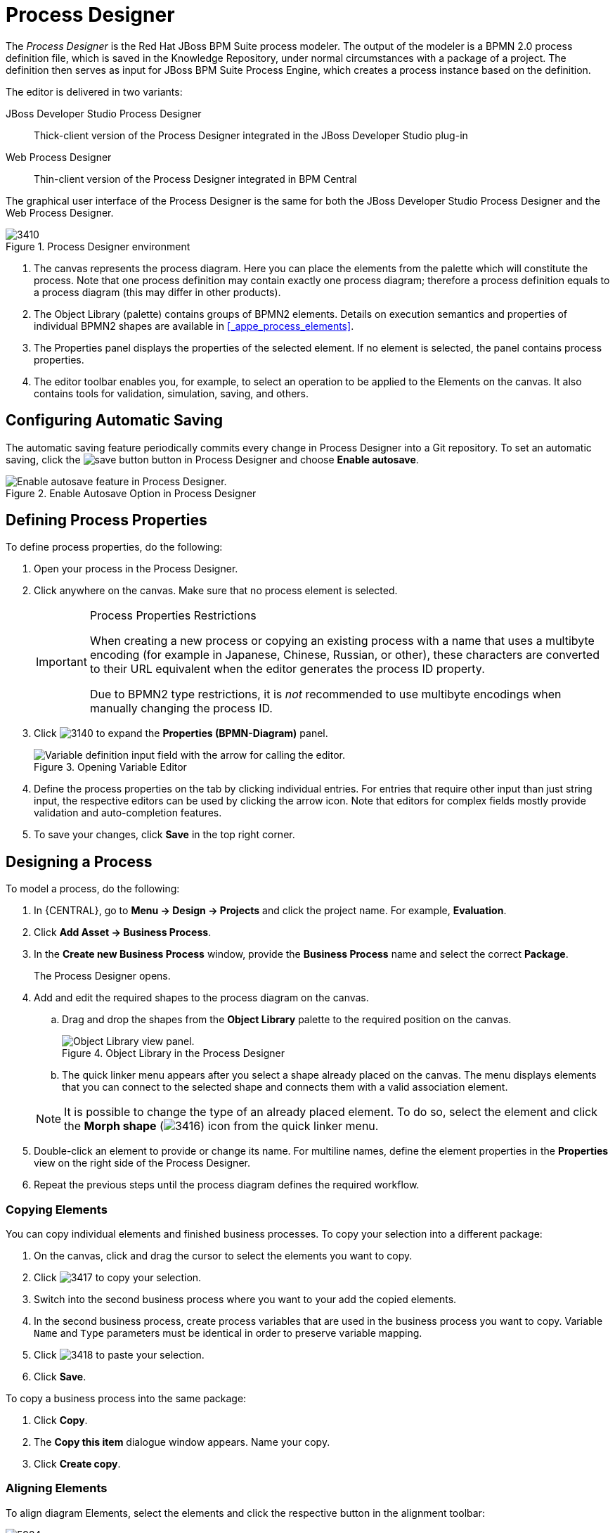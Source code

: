 [id='_chap_process_designer']
= Process Designer


The [term]_Process Designer_ is the Red Hat JBoss BPM Suite process modeler.
The output of the modeler is a BPMN 2.0 process definition file, which is saved in the Knowledge Repository, under normal circumstances with a package of a project.
The definition then serves as input for JBoss BPM Suite Process Engine, which creates a process instance based on the definition.

The editor is delivered in two variants:

JBoss{nbsp}Developer{nbsp}Studio Process Designer::
Thick-client version of the Process Designer integrated in the JBoss{nbsp}Developer{nbsp}Studio
plug-in

Web Process Designer::
Thin-client version of the Process Designer integrated in BPM Central


The graphical user interface of the Process Designer is the same for both the JBoss{nbsp}Developer{nbsp}Studio
 Process Designer and the Web Process Designer.

.Process Designer environment
image::3410.png[]

. The canvas represents the process diagram. Here you can place the elements from the palette which will constitute the process.
Note that one process definition may contain exactly one process diagram; therefore a process definition equals to a process diagram (this may differ in other products).
. The Object Library (palette) contains groups of BPMN2 elements.
Details on execution semantics and properties of individual BPMN2 shapes are available in <<_appe_process_elements>>.
. The Properties panel displays the properties of the selected element. If no element is selected, the panel contains process properties.
+
. The editor toolbar enables you, for example, to select an operation to be applied to the Elements on the canvas. It also contains tools for validation, simulation, saving, and others.

[id='_configuring_automatic_saving']
== Configuring Automatic Saving


The automatic saving feature periodically commits every change in Process Designer into a Git repository.
To set an automatic saving, click the image:save-button.png[] button in Process Designer and choose *Enable autosave*.

.Enable Autosave Option in Process Designer
image::5216.png[Enable autosave feature in Process Designer.]


[id='_defining_process_properties']
== Defining Process Properties

To define process properties, do the following:

. Open your process in the Process Designer.
. Click anywhere on the canvas. Make sure that no process element is selected.
+
[IMPORTANT]
.Process Properties Restrictions
====
When creating a new process or copying an existing process with a name that uses a multibyte encoding (for example in Japanese, Chinese, Russian, or other), these characters are converted to their URL equivalent when the editor generates the process ID property.

Due to BPMN2 type restrictions, it is _not_ recommended to use multibyte encodings when manually changing the process ID.
====
. Click image:3140.png[] to expand the *Properties (BPMN-Diagram)* panel.
+
.Opening Variable Editor
image::3415.jpg[Variable definition input field with the arrow for calling the editor.]
. Define the process properties on the tab by clicking individual entries. For entries that require other input than just string input, the respective editors can be used by clicking the arrow icon. Note that editors for complex fields mostly provide validation and auto-completion features.
. To save your changes, click *Save* in the top right corner.

[id='_sect_designing_a_process']
== Designing a Process


To model a process, do the following:

. In {CENTRAL}, go to *Menu -> Design -> Projects* and click the project name. For example, *Evaluation*.
 . Click *Add Asset → Business Process*.
 . In the *Create new Business Process* window, provide the *Business Process* name and select the correct *Package*.
+
The Process Designer opens.
. Add and edit the required shapes to the process diagram on the canvas.
+
.. Drag and drop the shapes from the *Object Library* palette to the required position on the canvas.
+

.Object Library in the Process Designer
image::5217.png[Object Library view panel.]
.. The quick linker menu appears after you select a shape already placed on the canvas. The menu displays elements that you can connect to the selected shape and connects them with a valid association element.

+

[NOTE]
====
It is possible to change the type of an already placed element.
To do so, select the element and click the *Morph shape* (image:3416.png[]) icon from the quick linker menu.
====
. Double-click an element to provide or change its name. For multiline names, define the element properties in the *Properties* view on the right side of the Process Designer.
. Repeat the previous steps until the process diagram defines the required workflow.

=== Copying Elements

You can copy individual elements and finished business processes. To copy your selection into a different package:

. On the canvas, click and drag the cursor to select the elements you want to copy.
. Click image:3417.png[] to copy your selection.
. Switch into the second business process where you want to your add the copied elements.
. In the second business process, create process variables that are used in the business process you want to copy. Variable `Name` and `Type` parameters must be identical in order to preserve variable mapping.
. Click image:3418.png[] to paste your selection.
. Click *Save*.

To copy a business process into the same package:

. Click *Copy*.
. The *Copy this item* dialogue window appears. Name your copy.
. Click *Create copy*.

[id='_aligning_elements']
=== Aligning Elements


To align diagram Elements, select the elements and click the respective button in the alignment toolbar:


image::5924.png[]

* *Bottom*: the selected elements will be aligned with the element located at the lowest position
* *Middle*: the selected elements will be aligned to the middle relative to the highest and lowest element
* *Top*: the selected elements will be aligned with the element located at the highest position
* *Left*: the selected elements will be aligned with the leftmost element
* *Center*: the selected elements will be aligned to the center relative to the leftmost and rightmost element
* *Right*: the selected elements will be aligned with the rightmost element


Note that dockers of Connection elements are not influenced by aligning and you might need to remove them.

[id='_solving_overlapping_of_elements']
=== Changing Element Layering


To change the element layering, select the required element or a group of elements and click the image:layering-button.png[]
 button in the Process Designer toolbar.
Choose one of the following options:

* image:bring-to-front.png[]*Bring To Front*: bring the selected element to the foreground of the uppermost layer.
* image:bring-to-back.png[]*Bring To Back*: send the selected element to the background of the lowest layer.
* image:bring-forward.png[]*Bring Forward*: bring the selected element to the foreground by one layer.
* image:bring-backward.png[]*Bring Backward*: send the selected element to the background by one layer.


Note that the connection elements are not influenced by the layering and remain always visible.

[id='_bending_connection_elements']
=== Bending Connection Elements


You can bend the connection elements and create angles in your business process. To do so, click and drag the connection element in the desired angle and direction. You can also straighten a bent connection in the same manner, that is clicking on the bent angle and dragging it back to make a straight line.

image:0011.png[]

[id='_resizing_elements']
=== Resizing Elements


To resize Elements on the canvas, select the element, and click and pull the blue arrow displayed in the upper left or lower right corner of the element.

To make the size of multiple elements identical, select the Elements and then click the image:5922.png[] icon in the toolbar and then click on *Alignment Same Size*: all Elements will be resized to the size of the largest selected Element.

Note that only Activity Elements can be resized.

[id='_grouping_elements']
=== Grouping Elements

To create and manage an element group:

. Select the elements on the canvas.
. Click *Groups all selected shapes* (image:5220.png[]) to group the elements.
. Click *Deletes the group of all selected shapes* (image:5221.png[]) to ungroup the elements.


[id='_locking_elements']
=== Locking Elements


When you lock process model elements, the elements cannot be edited or moved.

* To lock the elements, select the elements and click *Lock Elements* (image:5222.png[]).
* To unlock the elements, select the elements and click *Unlock Elements* (image:5223.png[]).


[id='_changing_the_color_scheme']
=== Changing Color Scheme


Color schemes define the colors used for individual process elements in a diagram.

Color schemes are stored in the `themes.json`
 file, which is located in the `global`
 directory of each repository.

.Procedure: Adding New Color Scheme
. Locate your project in the *Project Explorer* and switch to the *Repository View* by clicking the image:settings-button.png[] button.
. Open the `global` directory.
. Locate and open the `themes.json` file.
. Click *Download*.
+
The file is downloaded to your computer. You can now open the file in a text editor and update it locally. Note that it is not possible to update the file directly in {CENTRAL}.
. Upload the updated file. Click *Choose file...* (image:choose-file-button.png[]), select the `themes.json` file and click *Upload* (image:upload-button.png[]).
+
In order to be able to use the new color schemes, you have to reload the browser.


To apply a new color scheme or any other defined scheme, click the image:5224.png[] button in the Process Designer toolbar and select one of the available color schemes from the drop-down menu.

[id='_recording_local_history']
=== Recording local history


Local history keeps track of any changes you apply to your process model to allow you to restore any previous status of the process model. By default, this feature is turned off.

To turn on local history recording, click the *Local History* image:5225.png[] button and select *Enable Local History* entry.
From this menu, you can also display the local history records and apply the respective status to the process as well as disable the feature or clear the current local history log.

[id='_enlarging_and_shriking_canvas']
=== Enlarging and shrinking canvas


To change the size of the canvas, click the respective yellow arrow on the canvas edge.

[id='_validating_a_process']
=== Validating a Process


Process validation can be set up to be continuous or to be only immediate.

To validate your process model continuously, click the *Validate*
 (image:3137.png[]) button in the toolbar of the Process Designer with the process and click *Start Validating*.
If validation errors have been detected, the elements with errors are highlighted in orange.
Click on the invalid element on the canvas to display a dialog with the summary of its validation errors.
To disable continuous validation, click the *Validate*
 (image:3137.png[]) button in the toolbar of the Process Designer with the process and click *Stop Validating*.

Also note that errors on the element properties are visualized in further details in the Properties view of the respective element.

If you want to display the validation errors and not to keep the validation feature activated, click the *Validate*
 (image:3137.png[]) button in the toolbar of the Process Designer with the process and click *View all issues*.

Additionally after you save your process, any validation errors are also displayed in the *Messages* view.

.Stopping continuous validation
image::3138.png[]


=== Correcting Invalid Processes


If your process is invalid and the Process Designer is unable to render it in the designer canvas, you can open the process in XML format and make the necessary corrections.

. In the Project view of the Project Explorer, select your Project and open the process.
+
If the process is valid, the Process Designer opens process diagram on the canvas.
+
If the process is invalid, you will see the following prompt:
+
image::Invalid_Process_Error_Prompt.png[]
. Click *OK*.
+
The invalid process opens as XML in a text editor in the Process Designer.
. You can restore previous correct version of the process by selecting the version either from the *Latest Version* drop-down menu or from the *Overview* tab.
+
Alternatively, you can edit the XML to correct the business process and click *Save*.
+
You can now open the valid process and view it as a diagram on the canvas.


[id='_exporting_a_process1']
== Exporting Process


To export your process definition into one of the supported formats (PNG, PDF, BPMN2, JSON, SVG, or ERDF), do the following:

. In {CENTRAL}, go to *Menu -> Design -> Projects* and click the project name. For example, *Evaluation*.
. Open your process in *Process Designer*.
. Click the image:export-icon.png[] button and choose one of the following options:
+


image::5923.png[]

* *Share Process Image*: generates a PNG file into the repository and provides the ability to insert it in an HTML page using generated HTML tag.
* *Share Process PDF*: generates a PDF file into the repository and provides the ability to insert it in an HTML page using generated HTML tag.
+
Note that Internet Explorer 11 does not support PDF objects in HTML.
* *Download Process PNG*: generates a PNG file into the repository and the browser starts downloading the file.
* *Download Process PDF*: generates a PDF file into the repository and the browser starts downloading the file.
* *Download Process SVG*: generates an SVG file into the repository and the browser starts downloading the file.
* *View Process Sources*: opens the *Process Sources* dialog box that contains the BPMN2, JSON, SVG, and ERDF source codes. You can download BPMN2 files by clicking *Download BPMN2* at the top. Pressing CTRL+a enables you to select the source code in a particular format, while pressing CTRL+f enables the find tool (use `/re/_SYNTAX_` for a regexp search).
+


image::5925.png[]


[id='_sect_process_elements']
== Process Elements

[id='_process_elements']
=== Generic Properties of Visualized Process Elements


All process elements have the following visualization properties, which can be defined in their *Properties* tab:

Background::
The background color of the element in the diagram

Border color::
The border color of the element in the diagram

Font color::
The color of the font in the element name

Font size::
The size of the font in the element name

Name::
The element name displayed on the BPMN diagram

[id='_defining_process_elements_properties']
=== Defining Process Element Properties


All process elements, including the process, contain a set of properties that define the following:

* _Core_ properties, which include properties such as the name, data set, scripts, and others.
* _Extra_ properties, which include the properties necessary for element execution (see <<_appe_process_elements>>), data mapping (variable mapping) and local variable definitions (see <<_sect_globals>>), and properties that represent an extension of the jBPM engine, such as ``onExitAction``, documentation, and similar.
* _Graphical_ properties, which include graphical representation of elements (such as colors, or text settings).
* _Simulation_ properties, which are used by the simulation engine.


In element properties of the String type, use `#{expression}` to embed a value.
The value will be retrieved on element instantiation, and the substitution expression will be replaced with the result of calling the [method]``toString()`` method on the variable defined in the expression.

Note that the expression can be the name of a variable, in which case it resolves to the value of the variable, but more advanced MVEL expressions are possible as well, for example ``#{person.name.firstname}``.


To define element properties, do the following:

. Open the process definition in the Process Designer.
. On the canvas, select an element.
. Click image:3140.png[] in the upper right corner of the Process Designer to display the *Properties* view.
. In the displayed Properties view, click the property value fields to edit them. Note that where applicable, you can click the drop-down arrow and the relevant value editor appears in a new dialog box.
. Click *Save* in the upper right corner and fill out the *Save this item* dialogue to save your changes.


[id='_sect_save_point']
== Business Process Save Points


To ensure the engine will save the state of the process, a save point is created before the following nodes:

* Catch event
* Human tasks
* Every node marked `Is Async`

Asynchronous continuation allows process designers to decide what activities should be executed asynchronously without any additional work. To mark a node as asynchronous:

.Procedure: Define a Service Task as Asynchronous
. Open the *Properties* menu on the right side of the business process screen.
. Select Service Task you want to make asynchronous in the Process Modelling window.
. Under the *Extra Properties* menu, set the *Is Async* option to ``true``.


The `Is Async` feature is available for all task types (Service, Send, Receive, Business Rule, Script, and User Tasks), subprocesses (embedded and reusable), and multi-instance task and subprocesses. When marked `Is Async`, the node execution is started in a separate thread.

When the engine encounters one of the save point nodes, the transaction is commited into the database before continuing with the execution. This ensures that the state of the process is saved.

[NOTE]
====
Asynchronous processing relies on Executor Service component, which must be configured and running. If you are using {PRODUCT} in the embedded mode, additional steps will be required depending on how you utilize the {PRODUCT} API.

For fully asynchronous workflow execution, use the {KIE_SERVER} configured with JMS Queues.
====

[id='_sect_forms']
== Forms


A _form_ is a layout definition for a page (defined as HTML) that is displayed as a dialog window to the user on:

* Process instantiation
* Task instantiation


The form is then respectively called a _process form_ or a _task form_. Forms acquire data from a human user for both the process instance execution, or the task instance execution:

* A process form can take as its input and output process variables.
* A task form can take as its input Data Input Assignment variables with assignment defined, and as its output Data Output Assignments with assignment defined.

For example:

* With a process form, a user can provide the input parameters needed for process instantiation.
* With a task form, you can use a Human Task to provide input for further process execution.

The input is then mapped to the task using the data input assignment, which you can then use inside of a task. When the task is completed, the data is mapped as a data output assignment to provide the data to the parent process instance. For further information, see <<_sect_assignment>>.

=== Defining Process form


A process form is a form that is displayed at process instantiation to the user who instantiated the process.

To create a process form, do the following:

. Open your process definition in the Process Designer.
. In the editor toolbar, click the *Form*(image:3412.png[]) icon and then *Edit Process Form*.
. Select the editor to use to edit the form. Note that this document deals only with the *Graphical Modeler* option.


Note that the Form is created in the root of your current Project and is available from any other process definitions in the Projects.

[id='_defining_task_form']
=== Defining Task form


A task form is a form that is displayed at User Task instantiation, that is, when the execution flow reaches the task, to the Actor of the User Task.


To create a task form, do the following:

. Open your process definition with the User Task in the Process Designer.
. Select the task on the canvas and click the *Edit Task Form* (image:3412.png[]) in the User Task menu.
. In the displayed Form Editor, define the task form.


[id='_defining_forms']
=== Defining form fields


Once you have created a form definition, you need to define its content: that is its fields and the data they are bound to.
You can add either the pre-defined field types to your form, or define your own data origin and use the custom field types in your form definition.

[NOTE]
====
Automatic form generation is not recursive, which means that when custom data objects are used, only the top-level form is generated (no subforms). The user is responsible for creating forms that represent the custom data objects and link them to the parent form.
====

[id='_sect_form_modeler']
== Form Modeler

Red{nbsp}Hat JBoss{nbsp}BPM{nbsp}Suite provides a custom editor for defining forms called Form Modeler.

Form Modeler includes the following key features:

* Form Modeling WYSIWYG UI for forms
* Form autogeneration from data model / Java objects
* Data binding for Java objects
* Formula and expressions
* Customized forms layouts
* Forms embedding

Form Modeler comes with predefined field types, such as `Short Text`, `Long Text`, or `Integer`, which you place onto the canvas to create a form.
In addition to that, Form Modeler also enables you to create custom types based on data modeler classes, Java classes (must be on the classpath), or primitive Java data types.
For this purpose, the *Form data origin* tab contains three options: *From Basic type*, *From Data Model*, and *From Java Class*.


Use the *Add fields by origin* tab visible in the following figure to select fields based on their source.


.Adding fields by origin
image::5011.png[]

To view and add Java classes created in Data Modeler in Form Modeler, go to section *Form data origin* and select the *From Data Model* option shown in the following figure.




.Adding classes from data model
image::5010.png[]

You can adjust the form layout using the *Form Properties* tab that contains a *Predefined* layout selected by default, as well as a *Custom* option.

When a task or process calls a form, it sends the form a map of objects, which include local variables of the process or task.
Also, when the form is completed, a map is sent back to the process or task with the data acquired in the form.
The form assigns this output data to the local variables of the task or process, and the output data can therefore be further processed.

=== Creating a Form in Form Modeler


To create a new form in Form Modeler, do the following:

. In {CENTRAL}, go to *Menu -> Design -> Projects* and click the project name. For example, *Evaluation*.
. On the perspective menu, select *New Item* -> *Form*.
. In the *Create New Form* dialog window, enter the name of your form in *Resource Name*, select the package, and click *OK*.
. Click *Add Asset* -> *Form*.
. In the *Create new Form* dialog window, enter the *Name* of your form, select the package, and click *OK*.

The newly created form will open up. You can add various fields to it when you select the *Add fields by type* option on the Form Modeler tab.
Use the image:4975.png[] button to place the field types onto the canvas, where you can modify them. To modify the field types, use the icons that display when you place the cursor over a field: *First*, *Move field*, *Last*, *Group with previous*, *Edit*, or *Clear*.
The icons enable you to change the order of the fields in the form, group the fields, or clear and edit their content.

The following figure shows a new form created in Form Modeler.



.New form
image::5424.png[]


[id='_opening_an_existing_form_in_form_modeler']
=== Opening an Existing Form in Form Modeler


To open an existing form in a project that already has a form defined, go to *Form Definitions*
 in Project Explorer and select the form you want to work with from the displayed list.



.Opening an Existing Form
image::5427.png[]


[id='_setting_properties_of_a_form_field_in_form_modeler']
=== Setting Properties of a Form Field in Form Modeler


To set the properties of a form field, do the following:

. In Form Modeler, select the *Add fields by type* tab and click the arrow image:4975.png[] button to the right of a field type. The field type is added to the canvas.
. On the canvas, place the cursor on the field and click the edit image:5012.png[] icon.
. In the *Properties* dialog window that opens on the right, set the form field properties and click *Apply* at the bottom of the dialog window for HTML Labels. For other form field properties, the properties change once you have removed focus from the property that you are modifying.


[id='_configuring_a_process_in_form_modeler']
=== Configuring a Process in Form Modeler


You can generate forms automatically from process variables and task definitions and later modify the forms using the form editor.
In runtime, forms receive data from process variables, display it to the user, capture user input, and update the process variables with the new values.
To configure a process in Form Modeler, do the following:

. Create process variables to store the form input. Variables can be of a simple type, like `String`, or a complex type. You can define complex variables using Data Modeler, or create them in any Java integrated development environment (Java IDE) as regular plain Java objects.
. Declare the process variables in the *Editor for Variable Property* window of the *variables definition* property of the business process.
. Determine which variables you want to set as input parameters for the task, which will receive response from the form. After you create the variables, map the variables to inputs by setting *Data Input Assignments* and *Data Output Assignments* for a Human Task. To do so, use the *Data I/O* form of the *Assignments* property.



.Defining a Variable using Data Modeler
====

image::5803.png[]

====

[id='_generating_forms_from_task_definitions']
=== Generating Forms from Task Definitions


In the Process Designer module, you can generate forms automatically from task and variable definitions, and easily open concrete forms from Form Modeler by using the following menu option:

.Generating Forms Automatically
image::5829.png[]

To open and edit a form directly, click the Edit Task Form icon (image:5831.png[]) located above a user task.

.Editing the Task Form
image::5830.png[]

Forms follow a naming convention that relates them to tasks. If you define a form named `_TASK_NAME_-taskform` in the same package as the process, the human task engine will use the form to display and capture information entered by the user. If you create a form named ``_PROCESS_ID_-task``, the application will use it as the initial form when starting the process.

[id='_editing_forms']
=== Editing Forms


After you generate a form, you can start editing it.
If the form has been generated automatically, the *Form data origin*
 tab contains the process variables as the origin of the data, which enables you to bind form fields with them and create data bindings.
Data bindings determine the way task input is mapped to form variables, and when the form is validated and submitted, the way values update output of the task.
You can have as many data origins as required, and use different colors to differentiate them in the *Render color*
 drop down menu.
If the form has been generated automatically, the application creates a data origin for each process variable.
For each data origin bindable item, there is a field in the form, and these automatically generated fields also have defined bindings.
When you display the fields in the editor, the color of the data origin is displayed over the field to give you quick information on correct binding and implied data origin.

To customize a form, you can for example move fields, add new fields, configure fields, or set values for object properties.

[id='_moving_a_field_in_form_modeler']
=== Moving a Field in Form Modeler


You can place fields in different areas of the form.
To move a field, access the field's contextual menu and select the *Move field*
 option shown on the following screenshot.
This option displays the different regions of the form where you can place the field.

.Moving a Form Field in Form Modeler
image::5832.png[]

After you click the *Move field* option, a set of rectangular contextual icons appears. To move a field, select one of them according to the desired new position of the field.

.Destination Areas to Move a Field
image::5833.png[]


[id='_adding_new_fields_to_a_form']
=== Adding New Fields to a Form


You can add fields to a form by their origin or by selecting the type of the form field.
The *Add fields by origin*
 tab enables you to add fields to the form based on defined data origins.

.Adding Fields by Origin
image::5834.png[]

The fields then have correct configuration of the `Input binding expression` and `Output binding expression` properties, so when the form is submitted, the values in the fields are stored in the corresponding data origin. The *Add fields by type* tab enables you to add fields to the form from the fields type palette of the Form Modeler. The fields do not store their value for any data origin until they have correct configuration of the `Input binding expression` and `Output binding expression` properties.

.Adding Fields by Type
image::6059.png[Adding a field by type screen for BRMS/BPMS User Guide 6.1 DR1]

There are three kinds of field types you can use to model your form: simple types, complex types, and decorators. The `simple types` are used to represent simple properties like texts, numeric values, or dates. The following table presents a complete list of supported simple field types:

.Simple Field Types
[cols="15%,45%,25%,15%", frame="all", options="header"]
|===
|
									Name

|
									Description

|
									Java Type

|
									Default on generated forms


|
									Short Text

|
									Simple input to enter short texts.

|
									java.lang.String

|
									yes


|
									Long Text

|
									Text area to enter long text.

|
									java.lang.String

|
									no


|
									Rich Text

|
									HTML Editor to enter formatted texts.

|
									java.lang.Srowing

|
									no


|
									Email

|
									Simple input to enter short text with email pattern.

|
									java.lang.String

|
									no


|
									Float

|
									Input to enter short decimals.

|
									java.lang.Float

|
									yes


|
									Decimal

|
									Input to enter number with decimals.

|
									java.lang.Double

|
									yes


|
									BigDecimal

|
									Input to enter big decimal numbers.

|
									java.math.BigDecimal

|
									yes


|
									BigInteger

|
									Input to enter big integers.

|
									java.math.BigInteger

|
									yes


|
									Short

|
									Input to enter short integers.

|
									java.lang.Short

|
									yes


|
									Integer

|
									Input to enter integers.

|
									java.lang.Integer

|
									yes


|
									Long Integer

|
									Input to enter long integers.

|
									java.lang.Long

|
									yes


|
									Checkbox

|
									Checkbox to enter true/false values.

|
									java.lang.Boolean

|
									yes


|
									Timestamp

|
									Input to enter date and time values.

|
									java.util.Date

|
									yes


|
									Short Date

|
									Input to enter date values.

|
									java.util.Date

|
									no


|
									Document

|
									Allows the user to upload documents to the form.

|
									org.jbpm.document.Document

|
									No

|===

``Complex field types`` are designed for work with properties that are not basic types but Java objects.
To use these field types, it is necessary to create extra forms in order to display and write values to the specified Java objects.

.Complex Field Types
[cols="20%,40%,20%,20%", frame="all", options="header"]
|===
|
									Name

|
									Description

|
									Java Type

|
									Default on generated forms


|
									Simple subform

|
									Renders the form; it is used to deal with 1:1 relationships.

|
									java.lang.Object

|
									yes


|
									Multiple subform

|
									This field type is used for 1:N relationships. It allows the user to create, edit, and delete a set child Objects.Text area to enter long text.

|
									java.util.List

|
									yes

|===

``Decorators`` are a kind of field types that does not store data in the object displayed in the form. You can use them for decorative purposes.

.Decorators
[cols="35%,65%", frame="all", options="header"]
|===
|
									Name

|
									Description


|
									HTML label

|
									Allows the user to create HTML code that will be rendered in the form.


|
									Separator

|
									Renders an HTML separator.

|===

[id='_configuring_fields_of_a_form']
=== Configuring Fields of a Form


Each field can be configured to enhance performance of the form.
There is a group of common properties called generic field properties and a group of specific properties that differs by field type.

Generic field properties:

* `Field Type` can change the field type to other compatible field types.
* `Field Name` is used as an identifier in calculating of formulas.
* `Label` is the text that is displayed as a field label.
* `Error Message` is a message displayed when there is a problem with a field, for example in validation.
* `Label CSS Class` enables you to enter a class css to apply in label visualization.
* `Label CSS Style` enables you to enter the style to be applied to the label.
* `Help Text` is the text displayed as an alternative attribute to help the user in data introduction.
* `Style Class` enables you to enter a class CSS to be applied in field visualization.
* `CSS Style` enables you to directly enter the style to be applied to the label.
* `Read Only` allows reading only, provides no write access to such field.
* `Input Binding Expression` defines the link between the field and the process task input variable. In runtime, it is used to set the field value to the task input variable data.
* `Output Binding Expression` defines the link between the field and the process task output variable. In runtime, it is used to set the task output variable.


[id='_creating_subforms_with_simple_and_complex_field_types']
=== Creating Subforms with Simple and Complex Field Types


Complex Field types is a category of fields in a form.
You can use the complex field types to model form properties that are Java Objects.
Simple subform and Multiple subform are the two types of complex field types.
A simple subform represents a single object and a multiple subform represents an object array inside a parent form.
Once you add one of these fields into a form, you must configure the form with information on how it must display these objects during execution.
For example, if your form has fields representing an object array, you can define a tabular display of these fields in the form.
You cannot represent them as simple inputs such as text box, checkbox, text area, and date selector.

.Procedure: To create and insert a subform containing a single object inside a parent form:
. In {CENTRAL}, go to *Menu -> Design -> Projects* and click the project name. For example, *Evaluation*.
. Click *Add Asset* -> *Form*.
+
A new form opens in the Form Modeler. You must now configure the new form with information of the object it must contain.
. Enter the values for the required fields in the *Form data origin* tab and click *Add data holder*.
+

.Create Subform
image::7222.png[Creating Subform]
. Click *Add fields by origin* tab and add the listed fields to the form.
+

.Add fields by origin
image::7223.png[Adding fields by origin]
. Click the Edit icon on the field in the form to open the *Properties* tab.
. In the *Properties* tab, configure the form by providing required values to the fields and click *Save* to save the subform.
. Open the parent form to configure the properties of the object.
. In the parent form, click the *Add fields by type* tab. Select the object on the form and configure it in the *Properties* tab.
. In the *Properties* tab, select *Simple subform* for the *Field type* property. Then select the newly created subform for the *Default form* field property.
+

.Configure the Parent Form
image::7224.png[Parent Form]
. Click *Save* to save the parent form.
+
This inserts your subform containing a single Java object inside the parent form.


.Procedure: To insert a subform with multiple objects inside a parent form:
. In {CENTRAL}, go to *Menu -> Design -> Projects* and click the project name. For example, *Evaluation*.
. Click *Add Asset* -> *Form*.
+
A new form opens in the Form Modeler.
You must now configure the new form with information on the object array it must contain.
. Enter the values for the required fields in the *Form data origin* tab and click *Add data holder*.
. Click *Add fields by origin* tab and add the listed fields to the form.
. Click the Edit icon on the field in the form to open the *Properties* tab.
. In the *Properties* tab, configure the form by providing required values to the fields. You can use the Formula Engine to automatically calculate field values.
. Click *Save* to save the subform.
. Open the parent form to configure the properties of each of the objects.
. In the parent form, click the *Add fields by type* tab. Select each object on the form one by one and configure them in the *Properties* tab.
. In the *Properties* tab, select *Multiple subform* for the *Field type* property. Then select the newly created subform for the *Default form* field property.
+

.Configure the Parent Form
image::7225.png[Parent Form]
. Click *Save* to save the parent form.
+
This inserts your subform containing an array of Java objects inside the parent form.


[id='_attaching_documents_to_a_form']
=== Attaching Documents to a Form


Red Hat JBoss BPM Suite enables you to attach documents to a form by using the `Document` form field. To attach a `Document` field to a form, you need to:

* Set the marshalling strategy.
* Create a document variable.
* Map the task inputs and outputs correctly to the variable.

.Setting the Marshalling Strategy
. Set the marshalling strategy in the `_PROJECT_HOME_/META_INF/kie-deployment-descriptor.xml`. You can do so in the {CENTRAL} or by editing the file directly. In {CENTRAL}:

.. In {CENTRAL}, go to *Menu -> Design -> Projects* and click the project name. For example, *Evaluation*.
 .. Click *Settings*.
 .. Click *Project Settings: Project General Settings* -> *Deployment descriptor*.
.. Under *Marshalling strategies*, click *Add*.
.. In the *Value* field, click on *Enter Value* and enter: `org.jbpm.document.marshalling.DocumentMarshallingStrategy`.
.. Set *Resolver type* to *reflection*.
.. Click *Save* and *Validate* to ensure correctness of your deployment descriptor file.
+
Alternatively, if you want to edit `kie-deployment-descriptor.xml` directly, add the `<marshalling-strategies>` tag:
+
[source,xml]
----
<deployment-descriptor
    xsi:schemaLocation="http://www.jboss.org/jbpm deployment-descriptor.xsd"
    xmlns:xsi="http://www.w3.org/2001/XMLSchema-instance">
  <persistence-unit>org.jbpm.domain</persistence-unit>
  <audit-persistence-unit>org.jbpm.domain</audit-persistence-unit>
  <audit-mode>JPA</audit-mode>
  <persistence-mode>JPA</persistence-mode>
  <runtime-strategy>SINGLETON</runtime-strategy>
  <marshalling-strategies>
    <marshalling-strategy>
      <resolver>reflection</resolver>
      <identifier>
        org.jbpm.document.marshalling.DocumentMarshallingStrategy
      </identifier>
    </marshalling-strategy>
  </marshalling-strategies>
----
+
After you correctly set the marshalling strategy, create a document process variable. This step is required for the document to be visible in the *Documents* tab of the *Process Management* -> *Process Instances* view in {CENTRAL}.

. In {CENTRAL}, navigate to your business proces and open it in the Business Process Designer.
. Click on the canvas and click image:3140.png[] to open the *Properties* tab.
. Next to *Variable Definition*, click on the empty space and click image:6563.png[]. The *Editor for Variable Definitions* dialog opens.
. Click *Add Variable* and enter the following values:
+
* Name: `document`
* Custom Type: `org.jbpm.document.Document`
+
. Click *Ok*.
+
image::6226.png[]

If you want to view or modify the attachments inside of the task forms, create assignments inside of the task inputs and outputs:

. In {CENTRAL}, navigate to your business proces and open it in the Business Process Designer.
. Click on a User Task and click image:3140.png[] to open the *Properties* tab.
. Next to *Assignments*, click on the empty space and click image:6563.png[]. The *Data I/O* dialog windowue opens.
. Next to *Data Inputs and Assignments*, click *Add* and enter the values:
+
--
* Name: `taskdoc_in`
* Data Type: `Object`
* Source: `document`
--
+
. Next to Data Outputs and Assignments, click *Add* and enter the values:
+
---
+
--
* Name: `taskdoc_out`
* Data Type: `Object`
* Target: `document`
--
---
+
Note that the `Source` and `Target` fields contain the name of the process variable you created earlier.
+
. Click *Save*.
. In the Process Designer, click image:development-guide-6565.png[] and select *Generate all Forms*.
. Click *Save* to save the process.

You can now build and deploy your project. You can see the `Document` attachment in the *Documents* tab of the *Process Management* -> *Process Instances* view.

image::6224.png[]

[float]
==== Pluggable Variable Persistence


New with this release is also the ability for you to store your document in a location of your choice.
This is defined as _Pluggable Variable Persistence_ and this enables you to store these documents automatically in a centralized content management system (CMS) of choice, behind the scenes.

To implement your custom persistence strategy, start by defining your __Marshaling Strategy__.
This strategy is declared to the Process Engine by the use of deployment descriptors (see [ref]_{ADMIN_GUIDE}_) using the `<marshalling-strategy>` element.
This element should name a type that provides an implementation of the `org.kie.api.marshalling`
 interface.

The following methods in this interface help you create your strategy.

* [method]``public boolean accept(Object object)``: Determines if the given object can be marshalled by the strategy.
* [method]``byte[] marshal(Context context, ObjectOutputStream os, Object object)``: Marshals the given object and returns the marshalled object as byte[].
* [method]``Object unmarshal(Context context, ObjectInputStream is, byte[] object, ClassLoader classloader)``: Reads the object received as byte[] and returns the unmarshalled object
* [method]``void write(ObjectOutputStream os, Object object)``: same as [method]``marshal`` method, provided for backwards compatibility.
* [method]``Object read(ObjectInputStream os)``: same as [method]``unmarshal``, provided for backwards compatibility.


For example, if you create a custom strategy that stores your uploaded documents in Google Drive, your implementation class should not only implement the methods of the `org.kie.api.marshalling`
 package, but this implementation should also be made available to the Process Engine, by putting the classes in its classpath (and declaring the type in the deployment descriptors).

There is a default marshalling strategy that simply saves the uploaded documents in the file system under a folder called `docs`.
This default implementation is defined by the [class]``DocumentStorageService`` class and is implemented through the [class]``DocumentStorageServiceImpl`` class.

[id='_sect_rendering_forms_for_external_use']
=== Rendering Forms for External Use


Forms generated by the Form Builder can be reused in other client applications with the help of the REST API and a JavaScript library.
The REST API defines the end points for the external client applications to call and the JavaScript library makes it easy to interact with these endpoints and to render these forms.

To use this API you will need to integrate the Forms REST JavaScript library in your client application.
The details of the library and the methods that it provides are given in the following section, along with a simple example.
Details of the REST API are present in the [ref]_Red Hat JBoss BPM Suite Developers Guide_, although you should probably only use the REST API via the JavaScript library described here.

==== JavaScript Library for Form Reuse


The JavaScript API for Form Reuse makes it easy to use forms created in one {CENTRAL} application to be used in remote applications and allows loading of these forms from different {CENTRAL} instances, submitting them, launching processes or task instances, and executing callback functions when the actions are completed.

[float]
===== Blueprint for using the JavaScript Library


A simple example of using this API would involve the following steps:

. Integrate the JavaScript library in the codebase for the external client application so that its functions are available.
. Create a new instance of the [class]``jBPMFormsAPI`` class in your own JavaScript code. This is the starting point for all interactions with this library.
+
[source]
----
var jbpmRestAPI = new jBPMFormsAPI();
----
. Call your desired methods on this instance. For example, if you want to show a form, you would use the following method:
+
[source]
----
jbpmRestAPI.showStartProcessForm(hostUrl, deploymentId, processId, divId, onsuccess, onerror);
----
and provide the relevant details (hostUrl, deploymentId, processId and so on. A full list of the methods and parameters follows after this section).
. Do post processing with the optional [parameter]``onsuccess`` and [parameter]``onerror`` methods.
. Work with the form, starting processes ([method]``startProcess()``), claiming tasks ([method]``claimTask()``) starting tasks ([method]``startTask()``) or completing tasks ([method]``completeTask``). Full list of available methods follows after this section.
. Once you're finished with the form, clear the container that displayed it using [method]``clearContainer()`` method.


[float]
===== Full list of available methods in the JavaScript Library


The JavaScript library is pretty comprehensive and provides several methods to render and process forms.

. `showStartProcessForm(hostUrl, deploymentId, processId, divId, onsuccessCallback, onerrorCallback):` Makes a call to the REST endpoint to obtain the form URL. If it receives a valid response, it embeds the process start form in the stated div. You need these parameters:
* ``hostURL``: The URL of the {CENTRAL} instance that holds the deployments.
* ``deploymentId``: The deployment identifier that contains the process to run.
* ``processId``: The identifier of the process to run.
* ``divId``: The identifier of the div that has to contain the form.
* `onsuccessCallback` (optional): A JavaScript function executed if the form is going to be rendered. This function will receive the server response as a parameter.
* `onerrorCallback` (optional): A JavaScript function executed if any error occurs and it is impossible to render the form. This function will receive the server response as a parameter.
. `startProcess(divId, onsuccessCallback, onerrorCallback):` Submits the form loaded on the stated div and starts the process. You need these parameters:
* ``divId``: The identifier of the div that contains the form.
* ``onsuccessCallback``(optional): A JavaScript function executed after the process is started. This function receives the server response as a parameter.
* `onerrorCallback` (optional): A JavaScript function executed if any error occurs and it is impossible to start the process. This function receives the server response as a parameter.
. `showTaskForm(hostUrl, taskId, divId, onsuccessCallback, onerrorCallback):` Makes a call to the REST endpoint to obtain the form URL. If it receives a valid response, it embeds the task form in the stated div. You need these parameters:
* ``hostURL``: The URL of the {CENTRAL} instance that holds the deployments.
* ``taskId``: The identifier of the task to show the form.
* ``divId``: The identifier of the div that has to contain the form.
* `onsuccessCallback` (optional): A JavaScript function executed if the form is going to be rendered. This function receives the server response as a parameter.
* `onerrorCallback` (optional): A JavaScript function executed if any error occurs and it is impossible to render the form. This function receives the server response as a parameter.
. `claimTask(divId, onsuccessCallback, onerrorCallback):` Claims the task whose form is being rendered. You need these parameters:
* ``divId``: The identifier of the div that contains the form.
* `onsuccessCallback` (optional): A JavaScript function executed after the task is claimed. This function receives the server response as a parameter.
* `onerrorCallback` (optional): A JavaScript function executed if any error occurs and it is impossible to claim the task. This function receives the server response as a parameter.
. `startTask(divId, onsuccessCallback, onerrorCallback):` Starts the task whose form is being rendered. You need these parameters:
* ``divId``: The identifier of the div that contains the form.
* `onsuccessCallback` (optional): A JavaScript function executed after the task is claimed. This function receives the server response as a parameter.
* `onerrorCallback` (optional): A JavaScript function executed if any error occurs and it is impossible to claim the task. This function receives the server response as a parameter.
. `releaseTask(divId, onsuccessCallback, onerrorCallback):` Releases the task whose form is being rendered. You need these parameters:
* ``divId``: The identifier of the div that contains the form.
* `onsuccessCallback` (optional): A JavaScript function executed after the task is claimed. This function receives the server response as a parameter.
* `onerrorCallback` (optional): A JavaScript function executed if any error occurs and it is impossible to claim the task. This function receives the server response as a parameter.
. `saveTask(divId, onsuccessCallback, onerrorCallback):` Submits the form and saves the state of the task whose form is being rendered. You need these parameters:
* ``divId``: The identifier of the div that contains the form.
* `onsuccessCallback` (optional): A JavaScript function executed after the task is claimed. This function receives the server response as a parameter.
* `onerrorCallback` (optional): A JavaScript function executed if any error occurs and it is impossible to claim the task. This function receives the server response as a parameter.
. `completeTask(divId, onsuccessCallback, onerrorCallback):` Submits the form and completes task whose form is being rendered. You need these parameters:
* ``divId``: The identifier of the div that contains the form.
* `onsuccessCallback` (optional): A JavaScript function executed after the task is claimed. This function receives the server response as a parameter.
* `onerrorCallback` (optional): A JavaScript function executed if any error occurs and it is impossible to claim the task. This function receives the server response as a parameter.
. `clearContainer(divId):` Cleans the div content and the related data stored on the component. You need these parameters:
* ``divId``: The identifier of the div that contains the form.


[id='_sect_variables']
== Variables


Variables are elements that serve for storing a particular type of data during runtime.
The type of data a variable contains is defined by its data type.

Just like any context data, every variable has its scope that defines its visibility.
An element, such as a process, sub-process, or task can only access variables in its own and parent contexts: variables defined in the element's child elements cannot be accessed.
Therefore, when an elements requires access to a variable on runtime, its own context is searched first.
If the variable cannot be found directly in the element's context, the immediate parent context is searched.
The search continues to "level up" until the process context is reached; in case of global variables, the search is performed directly on the session container.
If the variable cannot be found, a read access request returns `null` and a write access produces an error message, and the process continues its execution.
Variables are searched for based on their ID.

In Red Hat JBoss BPM Suite, variables can live in the following contexts:

* Session context: _Global variables_ are visible to all process instances and assets in the given session and are intended to be used primarily by business rules and by constraints. These are created dynamically by the rules or constraints.
* Process context: _Process variables_ are defined as properties in the BPMN2 definition file and are visible within the process instance. They are initialized at process creation and destroyed on process finish.
* Element context: _Local variables_ are available within their process element, such as an activity. They are initialized when the element context is initialized, that is, when the execution workflow enters the node and execution of the `onEntry` action finished if applicable. They are destroyed when the element context is destroyed, that is, when the execution workflow leaves the element.
+
Values of local variables can be mapped to global or process variables using the assignment mechanism (for more information, see <<_sect_assignment>>
). This enables you to maintain relative independence of the parent element that accommodates the local variable.
Such isolation may help prevent technical exceptions.


[id='_sect_globals']
=== Global Variables


Global variables (also known as globals) exist in a knowledge session and can be accessed and are shared by all assets in that session.
Global variables belong to the particular session of the Knowledge Base and they are used to pass information to the engine.

Every global variable defines its ID and item subject reference.
The ID serves as the variable name and must be unique within the process definition.
The item subject reference defines the data type the variable stores.

[IMPORTANT]
====
The rules are evaluated at the moment the fact is inserted.
Therefore, if you are using a global variable to constrain a fact pattern and the global is not set, the system returns a ``NullPointerException``.
====

[id='_creating_global_variables']
==== Creating Global Variables


Global variables are initialized either when the process with the variable definition is added to the session or when the session is initialized with globals as its parameters.
Values of global variables can be changed typically during the assignment, which is a mapping between a process variable and an activity variable.
The global variable is then associated with the local activity context, local activity variable, or by a direct call to the variable from a child context.

.Procedure: Defining Globals in Process Designer

To define a global variable, do the following:

. In {CENTRAL}, go to *Menu -> Design -> Projects* and click the project name. For example, *Evaluation*.
. Click image:left-arrow.png[] in the right hand corner of the *Process Designer* and in the *Properties (BPMN-Diagram)* panel that opens, locate the *Globals* property.
+

.Globals property in the Properties (BPMN-Diagram) panel
image::5226.png[]
. Click the empty value cell and expand the *Editor for Globals* window by clicking the arrow on the right side.
. In the *Editor for Globals* window, click *Add Global* at the top and define the variable details.
+

.Editor for Globals window
image::5227.png[]
. Click *Ok* to add the global variable.

[id='_process_variables']
==== Process variables


A process variable is a variable that exists in a process context and can be accessed by its process or its child elements. Process variables belong to a particular process instance and cannot be accessed by other process instances.
Every process variable defines its ID and item subject reference: the ID serves as the variable name and must be unique within the process definition.
The item subject reference defines the data type the variable stores.

Process variables are initialized when the process instance is created.
Their value can be changed by the process Activities using the Assignment, when the global variable is associated with the local Activity context, local Activity variable, or by a direct call to the variable from a child context.

.Procedure: Defining Process Variables
. In {CENTRAL}, go to *Menu -> Design -> Projects* and click the project name. For example, *Evaluation*.
. Click on an empty space in the canvas and click image:3140.png[].
. Click on the text field next to *Variable Definitions* and click image:6563.png[].
. Define your variables in the *Editor for Variable Definitions* window.
. Click *Ok* and *Save* to save your process.

Note that process variables should be mapped to local variables. See <<_sect_local_variables>> for more information.

[id='_sect_local_variables']
=== Local Variables


A local variable is a variable that exists in a child element context of a process and can be accessed only from within this context: local variables belong to the particular element of a process.

For tasks, with the exception of the Script Task, the user can define [property]``Data Input Assignments`` and [property]``Data Output Assignments`` in the *Assignments* property. Data Input Assignment defines variables that enter the Task and therefore provide the entry data needed for the task execution. The Data Output Assignments can refer to the context of the Task after execution to acquire output data.

User Tasks present data related to the actor that is executing the User Task. Additionally, User Tasks also request the actor to provide result data related to the execution.

To request and provide the data, use task forms and map the data in the Data Input Assignment parameter to a variable. Map the data provided by the user in the Data Output Assignment parameter if you want to preserve the data as output. For further information, see <<_sect_assignment>>.

.Initialization of Local Variables
[NOTE]
====
Local variables are initialized when the process element instance is created.
Their value can be changed by their parent Activity by a direct call to the variable.
====

[id='_accessing_local_variables']
==== Accessing Local Variables


To set a variable value, call the respective setter on the variable field from the Script Activity; for example, `person.setAge(10)` sets the [var]``Age`` field of the [var]``person`` global variable to ``10``.

=== Setting Process Variables From Business Rule Task

Process variables and rule facts do not share the same context. If a rule has to manipulate a process variable, you must explicitly map process variable to rule fact. You can access and set process variables from a business rule task using the folowing approaches:

* Mapping process Variables through Business Rule Task *Assigments* field

* Mapping process Variables through `WorkflowProcessInstance`

==== Mapping Process Variables through Business Rule Task Assigments field

The following example of a domain class called `ValidationError` containing a boolean attribute `isValid` illustrates mapping through the *Assigments* field:

. Set a process variable called `validationError` of type `ValidationError`.
. Instantiate the `ValidationError` object in the `ON ENTRY ACTION` field or in the `Script Tasks` placed before the `Business Rule Task`:
[source]
----
//Instantiate the object and set the flag to false
demo1.hello1.ValidationError validationError1 = new demo1.hello1.ValidationError();
validationError1.setIsValid(false);

//Assign the object to the process variable
kcontext.setVariable("validationError",validationError1);
----

. In the Business Rule Task, click *Assignments* field and map the task variable in *DataInput* and *DataOutput*:
* *Name*: `myvar`
* *Data type*: `demo1.hello1.ValidationError`
* *Source*: `validationError`

. Edit the rules belonging to the `ruleflow-group` and assign it to the Business Rule Task:
[source]
----
rule "HelloAll"
dialect "mvel"
ruleflow-group "validate"
no-loop
when
    _myvar: ValidationError()
then
    _myvar.setIsValid( true );
    update( _myvar );
    System.out.println("The value returned is: " + _myvar.getIsValid());
end
----

Here, the rule is inserting the fact in the Business Rule Task through `DataInput` and binding it to `_myvar`. You can modify the `THEN` part of the rule and use it in your process as it is now mapped to `validationError` variable in `DataOutput`.

==== Mapping Process Variables through WorkflowProcessInstance

The following example of setting a process variable, which is used for group attribute in a Human Task, illustrates how you can map process variables through `WorkflowProcessInstance`:

. Create a process variable called `dynamicGroupId` with type `String`.
. In the Human Task, set *Groups* attribute as  `#{dynamicGroupId}`.
. Put the Business Rule Task ahead of the Human Task and set the ruleflow group value to `dynamic-group`.
. Create a rule under this ruleflow group. This rule sets the process variable `dynamicGroupId` dynamically based on its conditions. For example:
[source]
----
import org.kie.api.runtime.process.WorkflowProcessInstance;

    rule "sampleRule"
        no-loop true
        ruleflow-group "dynamic-group"
        when
            $process : WorkflowProcessInstance( )
        then
	    WorkflowProcessInstance $p = (WorkflowProcessInstance)kcontext.getKieRuntime().getProcessInstance($process.getId()); //casting to WorkflowProcessInstance is essential
	    $p.setVariable( "dynamicGroupId","analyst" );
	    retract($process);
----

The `WorkflowProcessInstance` object is not inserted into the ksession by default. You can insert it using the following:
[source]
----
kcontext.getKieRuntime().insert(kcontext.getProcessInstance());
----

[NOTE]
====
When a process instance is inserted into ksession as a fact, it can only be used to read values from it. This is because when using persistence, a process instance is considered read-only after a transaction is completed. You must reload the process instance before you attempt to modify it and once the work is done, retract it before the proces is completed.
====


[id='_action_scripts']
== Action Scripts


Action scripts are pieces of code that define the [property]``Script`` property of a Script Task or an Element's interceptor action.
They have access to globals, the process variables, and the predefined variable [var]``kcontext``.
Accordingly, [var]``kcontext`` is an instance of `ProcessContext` class and the interface content can be found at the following location: http://docs.jboss.org/jbpm/v7.0/javadocs/org/kie/api/runtime/process/ProcessContext.html[Interface ProcessContext].

Currently, dialects Java and MVEL are supported for action script definitions.
Note that MVEL accepts any valid Java code and additionally provides support for nested access of parameters, for example, the MVEL equivalent of Java call `person.getName()` is ``person.name``.
It also provides other improvements over Java and MVEL expressions are generally more convenient for the business user.

.Action script that prints out the name of the person
====
[source]
----
// Java dialect
System.out.println( person.getName() );

//  MVEL dialect
System.out.println( person.name );
----
====

[id='_interceptor_actions']
== Interceptor Actions


For every activity, you can define the following actions:

* ``On Entry Actions``, which are executed before the activity execution starts, after the activity receives the token.
* ``On Exit Actions``, which are executed after the activity execution, before the outgoing flow is taken.


You can define both types of actions in the *Properties*
 tab of the activity.
You can define them either in Java, Javascript, Drools, or MVEL, and set the language in the *Script Language*
 property.

[id='_sect_assignment']
== Assignment


The assignment mechanism enables you to pass data into, and retrieve data out of, Activities in business processes.
Assignments that pass data into Activities are executed before the Activity itself is executed.
Assignments map from Business process variables to local data items in activities, known as Data Input Assignments.
Assignments that retrieve data from Activities are executed after the Activity has executed.
They map from local data items in activities, known as Data Output Assignments, to business process variables.

=== Data I/O Editor


The Data I/O Editor is the dialog window used to define Activity DataInputs and DataOutputs, as well as the mappings between them and process variables.

Like process variables, DataInputs and DataOutputs have a name and data-type, such as Integer, String, or a subclass of Java Object, such as a user-defined Data Object created within JBoss BPM Suite.
The data-types of DataInputs and DataOutputs should match the data-types of the process variables which they are mapped to or from.
Their names may be the same as the corresponding process variables, but this is not a requirement.

Process Variables are defined in the *Variable Definitions*
 property of the business process.
Element DataInputs and DataOutputs are defined in one of three properties of Activities, depending on the element type:

* Elements such as [parameter]``User Tasks`` and [parameter]``Call Activities``, which have both DataInputs and DataOutputs, use a property called [parameter]``Assignments``.
* Elements such as [parameter]``Start Events`` and [parameter]``Intermediate Catch Events``, which have DataOutputs but do not have DataInputs, use a property called [parameter]``DataOutputAssociations``.
* Elements such as [parameter]``End Events`` and [parameter]``Intermediate Throw Events``, which have DataInputs but do not have DataOutputs, use a property called [parameter]``DataInputAssociations``.


The [parameter]``Assignments``, [parameter]``DataOutputAssociations``, and [parameter]``DataInputAssociations`` properties are all edited in the Data I/O Editor.
DataInputs can have values assigned to them either by mapping from process variables or by assigning constant values to them.
DataOutputs are mapped to process variables.

To define the DataInputs, DataOutputs and Assignments for an Element, select the Element in the Business process and click the image:dataio.png[]
			button to open the Data I/O Editor.
Data Input Assignments and Data Output Assignments can be added by clicking the *Add*
 button.


image::BasicIOEditor.png[]


You can also open the Data I/O Editor to edit the Data Inputs and/or Outputs by editing the appropriate property for the activity: [parameter]``Assignments``, [parameter]``DataOutputAssociations``, or [parameter]``DataInputAssociations``.


=== Data I/O Editor Example

In the following example, the Data I/O Editor has been used to create some Data Inputs and Data Outputs for the user activity ``Check Invoice``.
The example makes use of two process variables that have been defined in the process:

* `invoice` with the type [class]``org.kie.test.Invoice;``
* `reason` with the type ``String``



image::CheckInvoiceDataIO.png[]


The following Data Inputs have been added:

* `invoice`
* `reason`
* `maxamount`
* `myvar`

The Data Inputs and Data Outputs are linked to the corresponding process variables by setting the *Source*
 and *Target* fields in the dialog window.

The Data I/O Editor enables you to create and assign a constant to a Data Input when setting the *Source*
 column for a Data Input.
This is demonstrated by the `maxamount` Data Input, that has the constant ``1000.00``, which will be assigned to it at runtime.

The `myvar` Data Input and Data Output demonstrates a custom *Data Type*``com.test.MyType``, which is entered in the dialog window by the user.

[id='_constraints2']
== Constraints


A constraint is a boolean expression that is evaluated when the element with the constraint is executed.
The workflow depends on the result of the evaluation, that is `true` or ``false``.

There are two types of constraints:

* ``Code constraints``, which are defined in Java, Javascript, Drools, or MVEL, and have access to the data in the working memory, including the global and process variables.
+

.Java Code Constraint
====
[source,java]
----
return person.getAge() > 20;
----
====
+

.MVEL Code Constraint
====
[source,mvel]
----
return person.age > 20;
----
====
+

.Javascript Code Constraint
====
[source,javascript]
----
kcontext.setVariable('surname', "tester");
var text = 'Hello ';
print(text + kcontext.getVariable('name') + '\n');
----
====

* ``Rule constraints``, which are defined in the form of DRL rule conditions. They have access to data in the working memory, including the global variables. However, they cannot access the variables in the process directly, but through the process instance. To retrieve the reference of the parent process instance, use the [var]``processInstance`` variable of the type [class]``WorkflowProcessInstance``. Note that you need to insert the process instance into the session and update it if necessary, for example, using Java code or an on-entry, on-exit, or explicit action in your process.
+

.Rule Constraint with Process Variable Assignment
====
[source,java]
----
import org.kie.api.runtime.process.ProcessInstance;
import org.kie.api.runtime.process.WorkflowProcessInstance;
...
processInstance : WorkflowProcessInstance()
Person( name == ( processInstance.getVariable("name") ) )
----

This rule constraint condition retrieves the process variable [var]``name``.
====


Red Hat JBoss BPM Suite includes a script editor for Java expressions.
The constrain condition allows code constraints for scripts in Java as demonstrated by the editor below.

.Script Editor
image::6086.png[Script editor for BPM Suite 6.3 constraints.]


When a Java script cannot be represented by the editor, the following alert appears:


image::6087.png[]

[id='_sect_domain_specific_tasks']
== Domain-Specific Tasks


A domain-specific task is a task with custom properties and handling for a given domain or company.
You can use it repeatedly in different business processes and accommodate interactions with other technical system.

In Red Hat JBoss BPM Suite, domain-specific task nodes are referred to as `custom work items` or ``custom service nodes``.

When creating custom work items, define the following:

Work Item Handler::
A work item handler is a Java class that defines how to execute a custom task.
Tasks are executed in the Execution Engine, which contains a work item handler class, that defines how to handle the particular work item.
For the Execution Engine to execute your custom work item, you need to:
+
* Create a work item handler class for the custom work item.
* Register the work item handler with the Execution Engine.

Work Item Definition::
A work item definition defines how the custom task is presented (its name, icon, parameters, and similar attributes).

[id='_sect_work_item_definition']
=== Work Item Definition


You can define a work item definition in:

* Red Hat JBoss Developer Studio Process Designer
* Web Process Designer


A work item has the following properties:

name::
A unique name of a service in the given work item set.

description::
The description of a service.

version::
A version number.

parameters::
Defines service data inputs by specifiyng a name and a type. To define service data outputs, you can add a new property `results` that follows the same structure.

displayName::
The name displayed in a palette.

icon::
Refers to a file with the specified name that must be located in the same directory as the work item configuration file to be used by the import wizard. Icons are used in process diagrams. Icon is a GIF or PNG file with a size of 16x16 px.

category::
Defines a category under which a service is placed when browsing the repository. If the defined category does not exit, a new category is created.

defaultHandler::
--
Defines the default handler implementation, for example a Java class that implements the `WorkItemHandler` interface and can be used to execute the service. The class can be automatically registered as a handler when importing the service from a repository.

It is also possible to use MVEL to resolve the expression. MVEL provides the additional benefit of resolving handler's parameters. For example:

[source]
----
"defaultHandler" : "mvel: new org.jbpm.process.workitem.twitter.TwitterHandler(ksession)"
----

Available parameters are for example: `ksession`, `taskService`, `runtimeManager`, `classLoader`, and `entityManagerFactory`.
--

documentation::
Refers to an HTML file with the specified name that must be located in the same directory as the work item configuration file. The file contains a description of the service.

dependencies::
--
The dependencies for the `defaultHandler` class. It is usually the handler's implementation JAR, but the list can contain additional external dependencies as well.

Make sure you provide correct path to the files: use relative path to the directory where the work item configuration file is located.

If the dependencies are located in a Maven repository, you can define them in the `mavenDependencies` property:

[source]
----
"mavenDependencies" : [
  "org.jbpm:jbpm-twitter:1.0",
  "org.twitter4j:twitter4j-core:2.2.2" ]
----
--


[id='_creating_a_work_item']
=== Creating Custom Work Item Definition

[float]
==== JBoss Developer Studio Process Designer


To create a custom work item definition (WID) in JBoss Developer Studio Process Designer, follow these steps:

. Create `WID_NAME.wid` in `META-INF`. For example, `$PROJECT_HOME/src/main/resources/META-INF/WID_NAME.wid`.
+
This file is identical to a work item definition file created in {CENTRAL}.
. Copy all the icons you want to use into `$PROJECT_HOME/src/main/resources/icons`.


[float]
==== Web Process Designer


To create a custom work item definition (WID) in the Web Process Designer, follow these steps:

. In {CENTRAL}, go to *Menu -> Design -> Projects* and click the project name. For example, *Evaluation*.
. Click *WORK ITEM DEFINITIONS* -> *WorkDefinitions*.
+
The *WorkDefinitions* asset is created by default and contains a number of pre-set work item definitions.
. The *Work Item Definitions* editor opens. Add your WID at the end, for example:
+
[source,json]
----

[
"name" : "Google Calendar",
"description" : "Create a meeting in Google Calendar",
"version" : "1.0",
"parameters" : [
	"FilePath" : new StringDataType(),
	"User" : new StringDataType(),
	"Password" : new StringDataType(),
	"Body" : new StringDataType()
],
"displayName" : "Google Calendar",
"icon" : "calendar.gif"
]
----
+

[NOTE]
====
The process designer allows you to assign pre-defined ListDataType or EnumDataType to your Work Item Definitions. For more information, see xref:pre_defined_list_enum[Assign Pre-Defined ListDataType or Enumeration to Work Item Definitions].


Additionally, The icon defined in the WID must be set and exist in your project. Otherwise, Red Hat JBoss Developer Studio does not display the custom task.
====
. Click *Validate* to make sure your definition is correct.
. Click *Save*.


[float]
[id='pre_defined_list_enum']
==== Assign Pre-Defined ListDataType or Enumeration to Work Item Definitions
The process designer allows you to add service task list of predefined values for assignments:

* To assign pre-defined strings to your work item definition, use a comma separated parameter values as shown in the following example:
[source]
----
[
    "name" : "Email",
    "parameters" : [
      "From" : new StringDataType(),
      "To" : new StringDataType(),
      "Subject" : new StringDataType(),
      "Body" : new StringDataType()
    ],
    "parameterValues" : [
      "To": "John, Petr, Ivan"
    ],
    "displayName" : "Email",
    "icon" : "defaultemailicon.gif"
 ]
----

* To assign pre-defined enumerators to your work item definition, upload a built maven project containing the enumerators, add the uploaded jar to the project dependencies and use it. See the following example:
[source]
----
[
    "name" : "Email",
    "parameters" : [
      "From" : new StringDataType(),
      "To" : new StringDataType(),
      "Subject" : new StringDataType(),
      "Body" : new StringDataType()
    ],
    "parameterValues" : [
      "To" : new EnumDataType("com.redhat.documentation.example.Department")
    ],
    "displayName" : "Email",
    "icon" : "defaultemailicon.gif"
 ]
----

For more information on how to add dependencies to your project, See <<dependencies_add_proc,Adding Dependencies>>.

[float]
==== Upload Custom Icon to Work Item Definition

To upload a custom icon for your work item definition, follow these steps:

. Click *New Item* -> *Uploaded file*.
. In the *Create new Uploaded file* dialog box, define the resource name, including file extension.
. Click *Choose File* and upload the file (``png`` or ``gif``, 16x16 pixels).
. Click *Ok*.


You can now refer to your icon in your WID. Your WID is in the Process Designer, in the *Service Tasks* section by default.

[id='_work_item_handler']
=== Work Item Handler


A work item handler is a Java class used to execute or abort (during asynchronous execution) work items.
The class defines the business logic of the work item, for example how to contact another system and request information, which is then parsed into the custom task parameters.
Every work item handler must implement [class]``org.kie.api.runtime.process.WorkItemHandler``, which is a part of the KIE API.

For more information about work item handlers, see {URL_USER_GUIDE}#appe_service_tasks[Appendix B. Service Tasks: WS Task, Email Task, REST Task] from {USER_GUIDE}.

.Different work item handler for every system
[NOTE]
====
You can customize the behavior of your work item by registering different work item handlers on different systems.
====

Red Hat JBoss BPM Suite comes with multiple work item handlers in the following modules:

* The `org.jbpm.bpmn2.handler` package in the `jbpm-bpm2` module contains:
 ** ReceiveTaskHandler (for the BPMN <receiveTask> element)
 ** SendTaskHandler (for the BPMN <sendTask> element)
 ** ServiceTaskHandler (for the BPMN <serviceTask> element)
 +
 * The `org.jbpm.process.workitem` package in the `jbpm-workitems` module contains:
 ** ArchiveWorkItemHandler
 ** WebServiceWorkItemHandler
 ** TransformWorkItemHandler
 ** RSSWorkItemHandler
 ** RESTWorkItemHandler
 ** JavaInvocationWorkItemHandler
 ** JabberWorkItemHandler
 ** JavaHandlerWorkItemHandler
 ** FTPUploadWorkItemHandler
 ** ExecWorkItemHandler
 ** EmailWorkItemHandler

The work item handlers must define the `executeWorkItem()` and `abortWorkItem()` methods as defined by the [class]``WorkItemHandler`` interface.
These are called during runtime on work item execution.

When a work item is executed, the following is performed:

. Information about the task is extracted from the WorkItem instance.
. The work item business logic is performed.
. The process instance is informed that the work item execution finished (as completed or aborted) using the respective method of the WorkItemManager:
+

[source,java]
----

public class GoogleCalendarHandler implements WorkItemHandler {
 @Override
 public void executeWorkItem(WorkItem workItem, WorkItemManager manager) {
   Map<String, Object> results = new HashMap<String, Object>();
   // obtain parameters
   String filePath = (String) workItem.getParameter("FilePath");
   String user = (String) workItem.getParameter("User");
   // execute the custom logic here
   // pass results to next processing, for example
   Object result;
   results.put("Result", result);
   manager.completeWorkItem(workItem.getId(), results)
 }
 @Override
 public void abortWorkItem(WorkItem workItem, WorkItemManager manager) {
   manager.abortWorkItem(workItem.getId());
  }

}
----
+
If you use the work item in a maven project, you need to declare the following dependency:
+

[source,xml]
----
<dependency>
	<groupId>org.jbpm</groupId>
	<artifactId>jbpm-workitems</artifactId>
	<version>7.0.0.Final-redhat-2</version>
</dependency>
----

To abort the work item, use the `WorkItemHandler.abortWorkItem()` before it is completed.
For more information about asynchronous execution, see _{DEVELOPMENT_GUIDE}_.

[id='_registering_a_work_item_handler']
=== Registering Work Item handler in {CENTRAL}


To register a work item handler in {CENTRAL}, follow these steps:

.Procedure: Uploading JAR File
. In {CENTRAL}, go to *Menu -> Design -> Projects* and click the project name. For example, *Evaluation*.
. Click *Settings*.
. Click *Project Settings: Project General Settings* and select *Dependencies* from the menu.
. Click *Add from repository* and select the file you have uploaded.
. Click *Upload* and select the JAR file of your work item handler.
. Click *Upload*.


.Procedure: Adding Dependencies
. In {CENTRAL}, go to *Menu -> Design -> Projects* and click the project name. For example, *Evaluation*.
. Click *Settings*.
. Click *Project Settings: Project General Settings* and select *Deployment descriptor*.
. Scroll down to *Work Item handlers* and click *Add*.
. Double-click the *Name* field and enter the name of your custom work item definition. For example, __GoogleCalendar__.


.Procedure: Registering Work Item Handler
. Click *Authoring* -> *Project Authoring*.
. Click *Open Project Editor*.
. Click *Project Settings: Project General Settings* and select *Deployment descriptor* from the menu.
. Navigate to *Work Item handlers* and click *Add*.
. Enter the name of your custom work item definition into the first `Value` field with no white spaces. For example, __GoogleCalendar__.
. Instantiate your work item handler in the second field. For example, if your work item is in the `com.sample` package, `new com.sample.GoogleCalendarHandler()`.
. Click *Save*.

[NOTE]
====
If you want your work item handler to be available for all your projects, place the JAR file in `DEPLOY_DIR/business-central.war/WEB-INF/lib/`.

If you want to register your work item handler for all your projects, you can do so in `{SERVER_HOME}/business-central.war/WEB-INF/classes/META-INF/kie-wb-deployment-descriptor.xml`.
====

=== Registering Work Item Handler Outside of {CENTRAL}

To register your Work Item Handler in the `kie-deployment-descriptor.xml` file:

. Open the `_PROJECT_HOME_/META_INF/kie-deployment-descriptor.xml` file.
. Locate the `<work-item-handlers>` tag.
. Add your Work Item Handler, for example:
+
[source,xml]
----
<work-item-handler>
  <resolver>mvel</resolver>
  <identifier>
    new org.jbpm.process.workitem.rest.RESTWorkItemHandler(classLoader)
  </identifier>
  <parameters/>
  <name>Rest</name>
</work-item-handler>
----
. If your Work Item Handler uses a custom `JAR` file, include it in your `pom.xml` as a dependency.


Alternatively, if you use [class]``RuntimeManager`` directly, see the following example:

[source,java]
----
import java.util.Map;

import org.kie.api.KieServices;
import org.kie.api.io.ResourceType;
import org.kie.api.runtime.process.WorkItemHandler;
import org.kie.api.runtime.manager.RuntimeEngine;
import org.kie.api.runtime.manager.RuntimeEnvironment;
import org.kie.api.runtime.manager.RuntimeEnvironmentBuilder;
import org.kie.api.runtime.manager.RuntimeManagerFactory;
import org.jbpm.executor.impl.wih.AsyncWorkItemHandler;
import org.jbpm.runtime.manager.impl.DefaultRegisterableItemsFactory;

...

RuntimeEnvironment environment = RuntimeEnvironmentBuilder.Factory.get().newDefaultBuilder()
  .userGroupCallback(userGroupCallback)
  .addAsset(ResourceFactory.newClassPathResource("BPMN2-ScriptTask.bpmn2"), ResourceType.BPMN2)
  .registerableItemsFactory(new DefaultRegisterableItemsFactory() {

    @Override
    public Map<String, WorkItemHandler> getWorkItemHandlers(RuntimeEngine runtime) {
      Map<String, WorkItemHandler> handlers = super.getWorkItemHandlers(runtime);
      handlers.put("async", new AsyncWorkItemHandler(executorService, "org.jbpm.executor.commands.PrintOutCommand"));
      return handlers;
    }
  })
  .get();

manager = RuntimeManagerFactory.Factory.get().newSingletonRuntimeManager(environment);

----


* Implementations of the `org.kie.api.task.UserGroupCallback` interface are in the `org.jbpm.services.task.identity` package.
* Use CDI injection to get an instance of the `org.kie.api.executor.ExecutorService` interface. If your container does not support CDI injection, use factory `org.jbpm.executor.ExecutorServiceFactory`.


To include a custom [class]``WorkItemHandler``, implement the [interface]``RegisterableItemsFactory`` interface.
Alternatively, you can  extend the following existing implementation and add your handlers:

* [class]``org.jbpm.runtime.manager.impl.SimpleRegisterableItemsFactory``
* [class]``org.jbpm.runtime.manager.impl.DefaultRegisterableItemsFactory``
* [class]``org.jbpm.runtime.manager.impl.KModuleRegisterableItemsFactory``
* [class]``org.jbpm.runtime.manager.impl.cdi.InjectableRegisterableItemsFactory``


For further information about the implementation, see the `org.jbpm.runtime.manager.impl.*` package.

For a list of Maven dependencies, see example _Embedded jBPM Engine Dependencies_ in chapter {URL_DEVELOPMENT_GUIDE}#dependency_management[Dependency Management] of the _{DEVELOPMENT_GUIDE}_.

[NOTE]
====
The recommended practice is to use the https://github.com/droolsjbpm/jbpm/tree/7.0.x/jbpm-services/jbpm-services-api/src/main/java/org/jbpm/services/api[Service API] and register your work item handlers in KJAR in `kie-deployment-descriptor.xml`.
====

[id='_sect_service_repository']
== Service Repository

The service repository feature enables you to import an already existing service from a repository directly into your project. It allows multiple users to reuse generic services, such as work items allowing integration with Twitter, performing file system operations, and similar. Imported work items are automatically added to your palette and ready to use.

If you connect to a service repository using its URL, a list of available provided services opens. Each of the listed services can then be installed into your project. If you install a service:

* The service configuration (work item definition file, `.wid`) is installed into the project as well. This file can later be edited. If there is already a work item definition file present, it will _not_ be overwritten.
* A service icon defined in the service configuration is installated as well. If the icon does not exist, a default one is provided.
* The service's Maven dependencies are added into the project's `pom.xml` file.
* The service default handler is added into the project's deployment descriptor.

[IMPORTANT]
.Public Service Repository
====
A public service repository with various predefined work items is available at http://docs.jboss.org/jbpm/v6.4/repository/.
====

NOTE: Although you can import any work items, only the following work items are available by default (and supported) in {PRODUCT}: Log, Email, Rest, and WS. You can still import the other work items, but they are _not_ supported by Red Hat.

[id='_connecting_to_a_service_repository1']
=== Installing Services from Service Repository

There are two ways of installing services from a service repository: using Process Designer in {CENTRAL} or during the {CENTRAL} startup process.

[float]
==== Installing Services in Process Designer

To import a work item from a service repository directly in {CENTRAL}, do the following:

. Open your process in Process Designer.
. In the editor menu, click *Connect to a Service Repository* (image:5346.png[]).
. In the *Service Repository Connection* window, define the location of the repository on the location input line and click *Connect*.
+
.Establishing Connection to Service Repository
image::3394.png[Service Repository Connection window with loaded content.]
. To install an asset, click image:install.png[] next to the asset you want to install.
+
After the service is successfully installed, a notification will appear on the screen. To start using the service, save and reopen your process.

[float]
==== Installing Services During {CENTRAL} Startup

The automatic installation enables you to specify the repository URL and a list of services to be installed during the {CENTRAL} startup process. The services are then ready for use after you create or open a process in Process Designer.

NOTE: Make sure you have the correct service names specified in the service's `.wid` file ready.

To install a service (for example Twitter) from the repository located at http://docs.jboss.org/jbpm/v6.4/repository/, start the server using the following command:

[source]
----
./standalone.sh -Dorg.jbpm.service.repository=http://docs.jboss.org/jbpm/v7.0/repository/ -Dorg.jbpm.service.servicetasknames=Twitter
----

You can specify more services at once by separating them with a comma. Install-all option is not currently available.

[source]
----
./standalone.sh -Dorg.jbpm.service.repository=http://docs.jboss.org/jbpm/v7.0/repository/ -Dorg.jbpm.service.servicetasknames=Twitter,Jabber
----

[IMPORTANT]
.Work Items May Not Appear in Your Palette
====
Every work item must be registered in the `_DEPLOY_DIRECTORY_/business-central.war/WEB-INF/classes/META-INF/CustomWorkItemHandler.conf` file. If a work item is not registered in the file, it will not be available for use.
====

[id='_setting_up_a_service_repository']
=== Setting up Service Repository

A service repository can be any repository, local or remote, with the `index.conf` file in its root directory.

[float]
==== Repository Configuration File

The `index.conf` file must be located in the root directory of the service repository. It contains a list of folders to be processed when searching for services in the service repository.

.index.conf
====
[source]
----
Email
FileSystem
ESB
FTP
Google
Java
Jabber
Rest
RSS
Transform
Twitter
----
====

Each directory can contain another `index.conf` file. In that case, a new hierarchical structure is created and additional subfolders are scanned. Note that the hierarchical structure of the repository is not shown when browsing the repository using the import wizard, as the `category` property in the configuration file is used for that.

[float]
==== Work Item Configuration File

Directories with work items must contain:

* A work item configuration file.
* All resources referenced in the work item configuration file: icon, documentation, and dependencies.

A _work item configuration file_ is a file with the same name as the parent directory, for example `Twitter.wid`, that contains details about the work item resources in the service repository. The file is an extension of the work item definition file (see <<_sect_work_item_definition>>). Note that the configuration file must contain references to any dependencies the work item handler requires. Optionally, it can define the documentation property with a path to documentation and category which defines the category the custom work item is placed under in the repository.

.Work Item Configuration File (MVEL)
====
[source]
----
import org.drools.core.process.core.datatype.impl.type.StringDataType;
[
  [
    "name" : "Twitter",
    "description" : "Send a Twitter message.",
    "parameters" : [
      "Message" : new StringDataType() ],
    "displayName" : "Twitter",
    "eclipse:customEditor" : "org.drools.eclipse.flow.common.editor.editpart.work.SampleCustomEditor",
    "icon" : "twitter.gif",
    "category" : "Communication",
    "defaultHandler" : "org.jbpm.process.workitem.twitter.TwitterHandler",
    "documentation" : "index.html",
    "dependencies" : [
      "file:./lib/jbpm-twitter.jar",
      "file:./lib/twitter4j-core-2.2.2.jar" ]
  ]
]
----
====

When creating a work item configuration file, it is also possible to use JSON instead of MVEL. See the previous example written in JSON:

.Work Item Configuration File (JSON)
====
[source]
----
[
  [
    "java.util.HashMap",
     {
      "name":"TestServiceFour",
      "displayName":"Twitter",
      "description":"Send a Twitter message",
      "parameters":[
        "java.util.HashMap",
         { "Message":["org.drools.core.process.core.datatype.impl.type.StringDataType", {}] } ],
      "eclipse:customEditor":"org.drools.eclipse.flow.common.editor.editpart.work.SampleCustomEditor",
      "defaultHandler" : "org.jbpm.process.workitem.twitter.TwitterHandler",
      "documentation" : "index.html",
      "dependencies":[
        "java.util.ArrayList", ["file:./lib/jbpm-twitter.jar", "file:./lib/twitter4j-core-2.2.2.jar"] ]
     }
  ]
]
----
====

[id='_interacting_with_service_repository']
=== Retrieving Service Repository Information

Classes provided in the `org.jbpm.process.workitem` package allow you to connect to the service and retrieve service information. For example, to list all the services contained in a repository and declared in `index.conf`, use:

[source,java]
----
Map<String, WorkDefinitionImpl> workitemsFromRepo = WorkItemRepository.getWorkDefinitions("http://docs.jboss.org/jbpm/v7.0/repository/");
----

NOTE: In the following text, Twitter is used as an example service. To interact with a different service, replace `Twitter` with a name declared in the service `.wid` file.

To get more detailed information about a service, use:

[source,java]
----
workitemsFromRepo.get("Twitter").getName();           // "Twitter"
workitemsFromRepo.get("Twitter").getDescription();    // "Send a Twitter message."
workitemsFromRepo.get("Twitter").getDefaultHandler(); // "org.jbpm.process.workitem.twitter.TwitterHandler"
workitemsFromRepo.get("Twitter").getDependencies();   // String["file:./lib/jbpm-twitter.jar","file:./lib/twitter4j-core-2.2.2.jar"]
...
----

To check whether the correct version of a service is contained in the repository:

[source,java]
----
if(workitemsFromRepo.containsKey("Twitter") && workitemsFromRepo.get("Twitter").getVersion().equals("1.0")) {
  // Do something here.
}
----

IMPORTANT: All operations are read-only. It is not possible to update the service repository automatically.


[id='_sect_actor_assignment_calls']
== Actor assignment calls


User Tasks must define either the [parameter]``ActorID`` or the [parameter]``GroupID`` parameter, which define the users who can or should execute the User Tasks.
It is in the Task List of these users the Task appears.

If the User Task element defines exactly one user, the User Task appears only in the Task List of that particular user.
If a User Task is assigned to more than one user, that is, to multiple actors or to a group, it appears in the Task List of all the users and any of the users can claim and execute the User Task.
End users define these properties in the Process Designer.

.Predefined Administrator user
[IMPORTANT]
====
The Administrator can manipulate the life cycle of all Tasks, even if not being their potential owner. By default, a special user with userId `Administrator` is the administrator of each Task. It is therefore recommended to always define at least user Administrator when registering the list of valid users with the User Task service.
====


[id='_sect_ldap_connection']
== LDAP connection


A dedicated [interface]``
					UserGroupCallback
				`` implementation for LDAP servers is provided with the product to allow the User Task service to retrieve information on users, and groups and roles directly from an LDAP service.

The LDAP UserGroupCallback implementation takes the following properties:

* [property]``ldap.bind.user``: username used to connect to the LDAP server (optional if LDAP server accepts anonymous access)
* [property]``ldap.bind.pwd``: password used to connect to the LDAP server (optional if LDAP server accepts anonymous access)
* [property]``ldap.user.ctx``: context in LDAP with user information (mandatory)
* [property]``ldap.role.ctx``: context in LDAP with group and role information (mandatory)
* [property]``ldap.user.roles.ctx``: context in LDAP with user group and role membership information (optional; if not specified, ldap.role.ctx is used)
* [property]``ldap.user.filter``: filter used to search for user information; usually contains substitution keys {0}, which are replaced with parameters (mandatory)
* [property]``ldap.role.filter``: filter used to search for group and role information, usually contains substitution keys {0}, which are replaced with parameters (mandatory)
* [property]``ldap.user.roles.filter``: filter used to search for user group and role membership information, usually contains substitution keys {0}, which are replaced with parameters (mandatory)
* [property]``ldap.user.attr.id``: attribute name of the user ID in LDAP (optional; if not specified, `uid` is used)
* [property]``ldap.roles.attr.id``: attribute name of the group and role ID in LDAP (optional; if not specified `cn` is used)
* [property]``ldap.user.id.dn``: user ID in a DN, instructs the callback to query for user DN before searching for roles (optional, by default ``false``)
* [property]``java.naming.factory.initial``: initial context factory class name (by default ``com.sun.jndi.ldap.LdapCtxFactory``)
* [property]``java.naming.security.authentication``: authentication type (possible values are ``none``, ``simple``, ``strong``; by default ``simple``)
* [property]``java.naming.security.protocol``: security protocol to be used; for instance `ssl`
* [property]``java.naming.provider.url``: LDAP url (by default ``ldap://localhost:389``; if the protocol is set to `ssl` then ``ldap://localhost:636``)


[id='_connecting_to_ldap']
=== Connecting to LDAP


To be able to use the LDAP UserGroupCallback implementation configure the respective LDAP properties (see <<_sect_ldap_connection>>) in one of the following ways:

* _programatically_: build a [class]``Properties`` object with the respective LDAPUserGroupCallbackImpl properties and create [class]``LDAPUserGroupCallbackImpl`` with the [class]``Properties`` object as its parameter.
+

====
[source,java]
----
import org.kie.api.PropertiesConfiguration;
import org.kie.api.task.UserGroupCallback;
...
Properties properties = new Properties();
properties.setProperty(LDAPUserGroupCallbackImpl.USER_CTX, "ou=People,dc=my-domain,dc=com");
properties.setProperty(LDAPUserGroupCallbackImpl.ROLE_CTX, "ou=Roles,dc=my-domain,dc=com");
properties.setProperty(LDAPUserGroupCallbackImpl.USER_ROLES_CTX, "ou=Roles,dc=my-domain,dc=com");
properties.setProperty(LDAPUserGroupCallbackImpl.USER_FILTER, "(uid={0})");
properties.setProperty(LDAPUserGroupCallbackImpl.ROLE_FILTER, "(cn={0})");
properties.setProperty(LDAPUserGroupCallbackImpl.USER_ROLES_FILTER, "(member={0})");

UserGroupCallback ldapUserGroupCallback = new LDAPUserGroupCallbackImpl(properties);

UserGroupCallbackManager.getInstance().setCallback(ldapUserGroupCallback);
----
====
* _declaratively_: create the `jbpm.usergroup.callback.properties` file in the root of your application or specify the file location as a system property: `-Djbpm.usergroup.callback.properties=FILE_LOCATION_ON_CLASSPATH`
+
Make sure to register the LDAP callback when starting the User Task server.
+

[source,java]
----
#ldap.bind.user=
#ldap.bind.pwd=
ldap.user.ctx=ou\=People,dc\=my-domain,dc\=com
ldap.role.ctx=ou\=Roles,dc\=my-domain,dc\=com
ldap.user.roles.ctx=ou\=Roles,dc\=my-domain,dc\=com
ldap.user.filter=(uid\={0})
ldap.role.filter=(cn\={0})
ldap.user.roles.filter=(member\={0})
#ldap.user.attr.id=
#ldap.roles.attr.id=
----


[id='_exception_management']
== Exception Management


When an unexpected event, that deviates from the normative behavior, occurs in a process instance, it is referred to as an exception.
There are two types of exceptions: business exceptions and technical exceptions.

[float]
=== Business exceptions


Business exceptions relate to the possible incorrect scenarios of the particular process, for example, trying to debit an empty bank account.
Handling of such exceptions is designed directly in the process model using BPMN process elements.

When modeling business exception management, the following mechanisms are to be used:

Errors::
An Error is a signal that an unexpected situation occurred (see <<_errors>>). The mechanism can be used immediately when the problem arises and does not allow for any compensation. Note that the Error Start Event is only available for an event sub-process.

Compensation::
Compensation is equivalent to the Error mechanism; however, it can be used only on sub-processes when it is required that the execution flow continues after the compensation using the "regular" outgoing Flow (execution continues after the compensation as if no compensation occurred).



[float]
=== Technical exceptions


Technical components used in a process fail in a way that cannot be described using BPMN (for further information, see _{DEVELOPMENT_GUIDE}_). For other technical issues, such as failure to connect to an external system, should be escalated to the system administrator.
